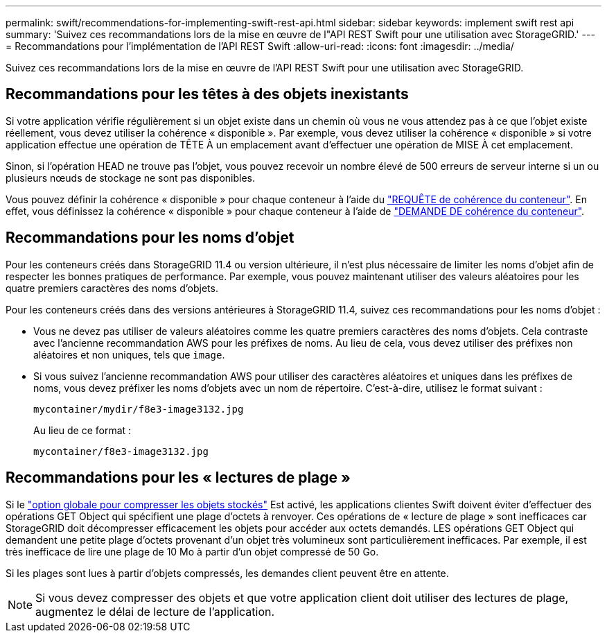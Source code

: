 ---
permalink: swift/recommendations-for-implementing-swift-rest-api.html 
sidebar: sidebar 
keywords: implement swift rest api 
summary: 'Suivez ces recommandations lors de la mise en œuvre de l"API REST Swift pour une utilisation avec StorageGRID.' 
---
= Recommandations pour l'implémentation de l'API REST Swift
:allow-uri-read: 
:icons: font
:imagesdir: ../media/


[role="lead"]
Suivez ces recommandations lors de la mise en œuvre de l'API REST Swift pour une utilisation avec StorageGRID.



== Recommandations pour les têtes à des objets inexistants

Si votre application vérifie régulièrement si un objet existe dans un chemin où vous ne vous attendez pas à ce que l'objet existe réellement, vous devez utiliser la cohérence « disponible ». Par exemple, vous devez utiliser la cohérence « disponible » si votre application effectue une opération de TÊTE À un emplacement avant d'effectuer une opération de MISE À cet emplacement.

Sinon, si l'opération HEAD ne trouve pas l'objet, vous pouvez recevoir un nombre élevé de 500 erreurs de serveur interne si un ou plusieurs nœuds de stockage ne sont pas disponibles.

Vous pouvez définir la cohérence « disponible » pour chaque conteneur à l'aide du link:put-container-consistency-request.html["REQUÊTE de cohérence du conteneur"]. En effet, vous définissez la cohérence « disponible » pour chaque conteneur à l'aide de link:get-container-consistency-request.html["DEMANDE DE cohérence du conteneur"].



== Recommandations pour les noms d'objet

Pour les conteneurs créés dans StorageGRID 11.4 ou version ultérieure, il n'est plus nécessaire de limiter les noms d'objet afin de respecter les bonnes pratiques de performance. Par exemple, vous pouvez maintenant utiliser des valeurs aléatoires pour les quatre premiers caractères des noms d'objets.

Pour les conteneurs créés dans des versions antérieures à StorageGRID 11.4, suivez ces recommandations pour les noms d'objet :

* Vous ne devez pas utiliser de valeurs aléatoires comme les quatre premiers caractères des noms d'objets. Cela contraste avec l'ancienne recommandation AWS pour les préfixes de noms. Au lieu de cela, vous devez utiliser des préfixes non aléatoires et non uniques, tels que `image`.
* Si vous suivez l'ancienne recommandation AWS pour utiliser des caractères aléatoires et uniques dans les préfixes de noms, vous devez préfixer les noms d'objets avec un nom de répertoire. C'est-à-dire, utilisez le format suivant :
+
[listing]
----
mycontainer/mydir/f8e3-image3132.jpg
----
+
Au lieu de ce format :

+
[listing]
----
mycontainer/f8e3-image3132.jpg
----




== Recommandations pour les « lectures de plage »

Si le link:../admin/configuring-stored-object-compression.html["option globale pour compresser les objets stockés"] Est activé, les applications clientes Swift doivent éviter d'effectuer des opérations GET Object qui spécifient une plage d'octets à renvoyer. Ces opérations de « lecture de plage » sont inefficaces car StorageGRID doit décompresser efficacement les objets pour accéder aux octets demandés. LES opérations GET Object qui demandent une petite plage d'octets provenant d'un objet très volumineux sont particulièrement inefficaces. Par exemple, il est très inefficace de lire une plage de 10 Mo à partir d'un objet compressé de 50 Go.

Si les plages sont lues à partir d'objets compressés, les demandes client peuvent être en attente.


NOTE: Si vous devez compresser des objets et que votre application client doit utiliser des lectures de plage, augmentez le délai de lecture de l'application.
